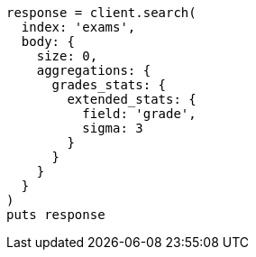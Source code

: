[source, ruby]
----
response = client.search(
  index: 'exams',
  body: {
    size: 0,
    aggregations: {
      grades_stats: {
        extended_stats: {
          field: 'grade',
          sigma: 3
        }
      }
    }
  }
)
puts response
----
